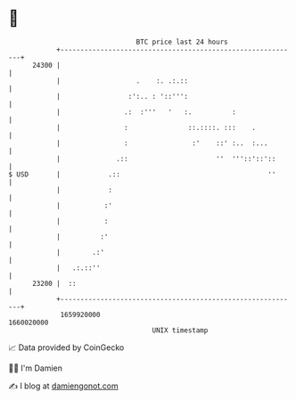 * 👋

#+begin_example
                                   BTC price last 24 hours                    
               +------------------------------------------------------------+ 
         24300 |                                                            | 
               |                   .    :. .:.::                            | 
               |                 :':.. : '::''':                            | 
               |                .:  :'''   '   :.          :                | 
               |                :               ::.::::. :::    .           | 
               |                :                :'    ::' :..  :...        | 
               |              .::                      ''  '''::'::'::      | 
   $ USD       |            .::                                     ''      | 
               |            :                                               | 
               |           :'                                               | 
               |           :                                                | 
               |          :'                                                | 
               |        .:'                                                 | 
               |   .:.::''                                                  | 
         23200 |  ::                                                        | 
               +------------------------------------------------------------+ 
                1659920000                                        1660020000  
                                       UNIX timestamp                         
#+end_example
📈 Data provided by CoinGecko

🧑‍💻 I'm Damien

✍️ I blog at [[https://www.damiengonot.com][damiengonot.com]]
